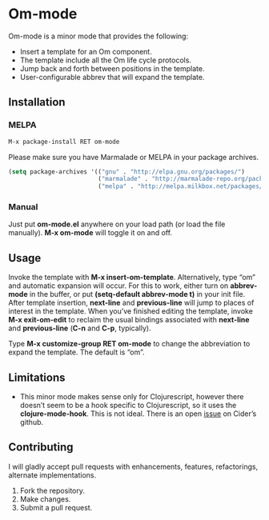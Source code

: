 * Om-mode

Om-mode is a minor mode that provides the following:

- Insert a template for an Om component.
- The template include all the Om life cycle protocols.
- Jump back and forth between positions in the template.
- User-configurable abbrev that will expand the template.

** Installation

*** MELPA

#+BEGIN_SRC emacs-lisp
M-x package-install RET om-mode
#+END_SRC

Please make sure you have Marmalade or MELPA in your package archives.

#+BEGIN_SRC emacs-lisp
(setq package-archives '(("gnu" . "http://elpa.gnu.org/packages/")
                         ("marmalade" . "http://marmalade-repo.org/packages/")
                         ("melpa" . "http://melpa.milkbox.net/packages/")))
#+END_SRC

***  Manual

Just put *om-mode.el* anywhere on your load path (or load the file manually). *M-x om-mode* will toggle it on and off.

** Usage

Invoke the template with *M-x insert-om-template*.
Alternatively, type “om” and automatic expansion will occur. 
For this to work, either turn on *abbrev-mode* in the buffer, or put *(setq-default abbrev-mode t)* in your init file.
After template insertion, *next-line* and *previous-line* will jump to places of interest in the template. When you’ve finished editing the template, invoke *M-x exit-om-edit* to reclaim the usual bindings associated with *next-line* and *previous-line* (*C-n* and *C-p*, typically).

Type *M-x customize-group RET om-mode* to change the abbreviation to expand the template. The default is “om”.

** Limitations

- This minor mode makes sense only for Clojurescript, however there doesn’t seem to be a hook specific to Clojurescript, so it uses the *clojure-mode-hook*. This is not ideal. There is an open [[https://github.com/clojure-emacs/cider/issues/798][issue]] on Cider’s github.

** Contributing

I will gladly accept pull requests with enhancements, features, refactorings, alternate implementations.

1. Fork the repository.
2. Make changes.
3. Submit a pull request.


